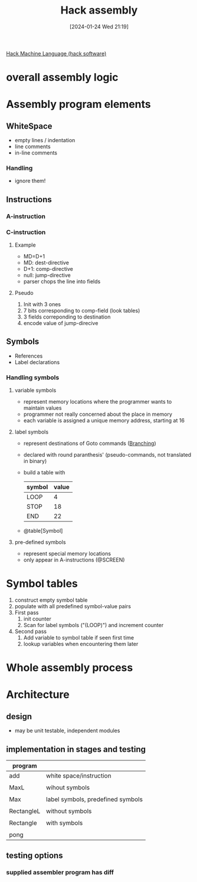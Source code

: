 :PROPERTIES:
:ID:       a5a45623-8bea-4e48-bd70-9bc89e7fe3f8
:END:
#+title: Hack assembly 
#+date: [2024-01-24 Wed 21:19]
#+startup: overview

[[id:8c863fbb-89ed-46e2-9e6f-2fafdbb44832][Hack Machine Language (hack software)]]

* overall assembly logic
[[file:images/overall_assembly_logic.png]]
* Assembly program elements
** WhiteSpace
- empty lines / indentation
- line comments
- in-line comments
*** Handling
- ignore them!
** Instructions
*** A-instruction
[[file:images/A_instruction_spec.png]]
*** C-instruction
[[file:images/C-intruction-spec.png]]
**** Example
- MD=D+1
- MD: dest-directive
- D+1: comp-directive
- null: jump-directive
- parser chops the line into fields
**** Pseudo
1. Init with 3 ones
2. 7 bits corresponding to comp-field (look tables)
3. 3 fields correponding to destination
4. encode value of jump-direcive
** Symbols
- References
- Label declarations
*** Handling symbols
**** variable symbols
- represent memory locations where the programmer wants to maintain values
- programmer not really concerned about the place in memory
- each variable is assigned a unique memory address, starting at 16
[[file:images/handling_variable_symbols.png]]
**** label symbols
- represent destinations of Goto commands ([[id:64a0d649-f83b-43f1-9c8c-af60ed14f0a1][Branching]])
- declared with round paranthesis' (pseudo-commands, not translated in binary)
- build a table with
  | symbol | value |
  |--------+-------|
  | LOOP   |     4 |
  | STOP   |    18 |
  | END    |    22 |
- @table[Symbol]
[[file:images/handling_label_symbols.png]]

**** pre-defined symbols
- represent special memory locations
- only appear in A-instructions (@SCREEN)
[[file:images/handling_predefined_symbols.png]]
* Symbol tables
[[file:images/symbol_table.png]]
1. construct empty symbol table
2. populate with all predefined symbol-value pairs
3. First pass
   1. init counter
   2. Scan for label symbols ("(LOOP)") and increment counter
4. Second pass
   1. Add variable to symbol table if seen first time
   2. lookup variables when encountering them later
* Whole assembly process
[[file:images/assembly_process.png]]
* Architecture
** design
[[file:images/assembler_design.png]]
- may be unit testable, independent modules
** implementation in stages and testing
[[file:images/proposed_implementation_assembler.png]]
| program    |                                   |
|------------+-----------------------------------|
| add        | white space/instruction           |
|            |                                   |
| MaxL       | wihout symbols                    |
|            |                                   |
| Max        | label symbols, predefined symbols |
|            |                                   |
| RectangleL | without symbols                   |
|            |                                   |
| Rectangle  | with symbols                      |
|            |                                   |
| pong       |                                   |
** testing options
[[file:images/testing_options.png]]
*** supplied assembler program has diff
[[file:images/supplied_assembler.png]]
